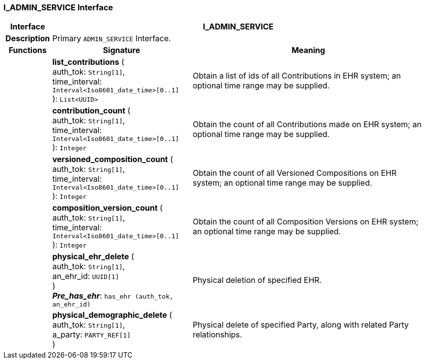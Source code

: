 === I_ADMIN_SERVICE Interface

[cols="^1,3,5"]
|===
h|*Interface*
2+^h|*I_ADMIN_SERVICE*

h|*Description*
2+a|Primary `ADMIN_SERVICE` Interface.

h|*Functions*
^h|*Signature*
^h|*Meaning*

h|
|*list_contributions* ( +
auth_tok: `String[1]`, +
time_interval: `Interval<Iso8601_date_time>[0..1]` +
): `List<UUID>`
a|Obtain a list of ids of all Contributions in EHR system; an optional time range may be supplied.

h|
|*contribution_count* ( +
auth_tok: `String[1]`, +
time_interval: `Interval<Iso8601_date_time>[0..1]` +
): `Integer`
a|Obtain the count of all Contributions made on EHR system; an optional time range may be supplied.

h|
|*versioned_composition_count* ( +
auth_tok: `String[1]`, +
time_interval: `Interval<Iso8601_date_time>[0..1]` +
): `Integer`
a|Obtain the count of all Versioned Compositions on EHR system; an optional time range may be supplied.

h|
|*composition_version_count* ( +
auth_tok: `String[1]`, +
time_interval: `Interval<Iso8601_date_time>[0..1]` +
): `Integer`
a|Obtain the count of all Composition Versions on EHR system; an optional time range may be supplied.

h|
|*physical_ehr_delete* ( +
auth_tok: `String[1]`, +
an_ehr_id: `UUID[1]` +
) +
*_Pre_has_ehr_*: `has_ehr (auth_tok, an_ehr_id)`
a|Physical deletion of specified EHR.

h|
|*physical_demographic_delete* ( +
auth_tok: `String[1]`, +
a_party: `PARTY_REF[1]` +
)
a|Physical delete of specified Party, along with related Party relationships.
|===
